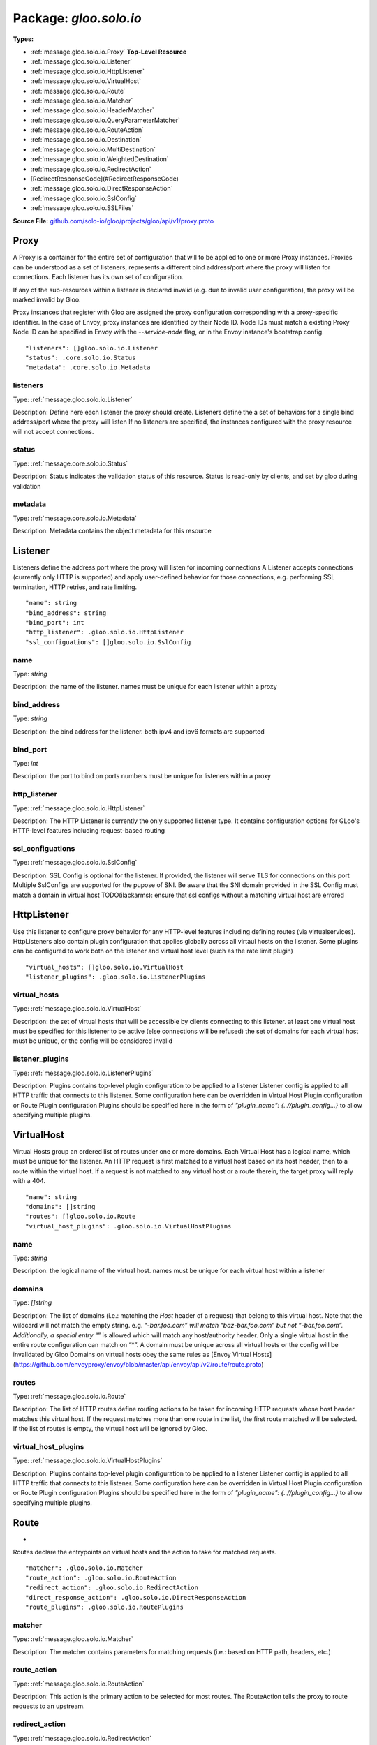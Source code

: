 
===================================================
Package: `gloo.solo.io`
===================================================

.. _gloo.solo.io.github.com/solo-io/gloo/projects/gloo/api/v1/proxy.proto:


**Types:**


- :ref:`message.gloo.solo.io.Proxy` **Top-Level Resource**
- :ref:`message.gloo.solo.io.Listener`
- :ref:`message.gloo.solo.io.HttpListener`
- :ref:`message.gloo.solo.io.VirtualHost`
- :ref:`message.gloo.solo.io.Route`
- :ref:`message.gloo.solo.io.Matcher`
- :ref:`message.gloo.solo.io.HeaderMatcher`
- :ref:`message.gloo.solo.io.QueryParameterMatcher`
- :ref:`message.gloo.solo.io.RouteAction`
- :ref:`message.gloo.solo.io.Destination`
- :ref:`message.gloo.solo.io.MultiDestination`
- :ref:`message.gloo.solo.io.WeightedDestination`
- :ref:`message.gloo.solo.io.RedirectAction`
- [RedirectResponseCode](#RedirectResponseCode)
- :ref:`message.gloo.solo.io.DirectResponseAction`
- :ref:`message.gloo.solo.io.SslConfig`
- :ref:`message.gloo.solo.io.SSLFiles`
  



**Source File:** `github.com/solo-io/gloo/projects/gloo/api/v1/proxy.proto <https://github.com/solo-io/gloo/blob/master/projects/gloo/api/v1/proxy.proto>`_




.. _message.gloo.solo.io.Proxy:

Proxy
~~~~~~~~~~~~~~~~~~~~~~~~~~

 

A Proxy is a container for the entire set of configuration that will to be applied to one or more Proxy instances.
Proxies can be understood as a set of listeners, represents a different bind address/port where the proxy will listen
for connections. Each listener has its own set of configuration.

If any of the sub-resources within a listener is declared invalid (e.g. due to invalid user configuration), the
proxy will be marked invalid by Gloo.

Proxy instances that register with Gloo are assigned the proxy configuration corresponding with
a proxy-specific identifier.
In the case of Envoy, proxy instances are identified by their Node ID. Node IDs must match a existing Proxy
Node ID can be specified in Envoy with the `--service-node` flag, or in the Envoy instance's bootstrap config.


::


   "listeners": []gloo.solo.io.Listener
   "status": .core.solo.io.Status
   "metadata": .core.solo.io.Metadata



.. _field.gloo.solo.io.Proxy.listeners:

listeners
++++++++++++++++++++++++++

Type: :ref:`message.gloo.solo.io.Listener` 

Description: Define here each listener the proxy should create. Listeners define the a set of behaviors for a single bind address/port where the proxy will listen If no listeners are specified, the instances configured with the proxy resource will not accept connections. 



.. _field.gloo.solo.io.Proxy.status:

status
++++++++++++++++++++++++++

Type: :ref:`message.core.solo.io.Status` 

Description: Status indicates the validation status of this resource. Status is read-only by clients, and set by gloo during validation 



.. _field.gloo.solo.io.Proxy.metadata:

metadata
++++++++++++++++++++++++++

Type: :ref:`message.core.solo.io.Metadata` 

Description: Metadata contains the object metadata for this resource 






.. _message.gloo.solo.io.Listener:

Listener
~~~~~~~~~~~~~~~~~~~~~~~~~~

 
Listeners define the address:port where the proxy will listen for incoming connections
A Listener accepts connections (currently only HTTP is supported) and apply user-defined behavior for those connections,
e.g. performing SSL termination, HTTP retries, and rate limiting.


::


   "name": string
   "bind_address": string
   "bind_port": int
   "http_listener": .gloo.solo.io.HttpListener
   "ssl_configuations": []gloo.solo.io.SslConfig



.. _field.gloo.solo.io.Listener.name:

name
++++++++++++++++++++++++++

Type: `string` 

Description: the name of the listener. names must be unique for each listener within a proxy 



.. _field.gloo.solo.io.Listener.bind_address:

bind_address
++++++++++++++++++++++++++

Type: `string` 

Description: the bind address for the listener. both ipv4 and ipv6 formats are supported 



.. _field.gloo.solo.io.Listener.bind_port:

bind_port
++++++++++++++++++++++++++

Type: `int` 

Description: the port to bind on ports numbers must be unique for listeners within a proxy 



.. _field.gloo.solo.io.Listener.http_listener:

http_listener
++++++++++++++++++++++++++

Type: :ref:`message.gloo.solo.io.HttpListener` 

Description: The HTTP Listener is currently the only supported listener type. It contains configuration options for GLoo's HTTP-level features including request-based routing 



.. _field.gloo.solo.io.Listener.ssl_configuations:

ssl_configuations
++++++++++++++++++++++++++

Type: :ref:`message.gloo.solo.io.SslConfig` 

Description: SSL Config is optional for the listener. If provided, the listener will serve TLS for connections on this port Multiple SslConfigs are supported for the pupose of SNI. Be aware that the SNI domain provided in the SSL Config must match a domain in virtual host TODO(ilackarms): ensure that ssl configs without a matching virtual host are errored 






.. _message.gloo.solo.io.HttpListener:

HttpListener
~~~~~~~~~~~~~~~~~~~~~~~~~~

 
Use this listener to configure proxy behavior for any HTTP-level features including defining routes (via virtualservices).
HttpListeners also contain plugin configuration that applies globally across all virtaul hosts on the listener.
Some plugins can be configured to work both on the listener and virtual host level (such as the rate limit plugin)


::


   "virtual_hosts": []gloo.solo.io.VirtualHost
   "listener_plugins": .gloo.solo.io.ListenerPlugins



.. _field.gloo.solo.io.HttpListener.virtual_hosts:

virtual_hosts
++++++++++++++++++++++++++

Type: :ref:`message.gloo.solo.io.VirtualHost` 

Description: the set of virtual hosts that will be accessible by clients connecting to this listener. at least one virtual host must be specified for this listener to be active (else connections will be refused) the set of domains for each virtual host must be unique, or the config will be considered invalid 



.. _field.gloo.solo.io.HttpListener.listener_plugins:

listener_plugins
++++++++++++++++++++++++++

Type: :ref:`message.gloo.solo.io.ListenerPlugins` 

Description: Plugins contains top-level plugin configuration to be applied to a listener Listener config is applied to all HTTP traffic that connects to this listener. Some configuration here can be overridden in Virtual Host Plugin configuration or Route Plugin configuration Plugins should be specified here in the form of `"plugin_name": {..//plugin_config...}` to allow specifying multiple plugins. 






.. _message.gloo.solo.io.VirtualHost:

VirtualHost
~~~~~~~~~~~~~~~~~~~~~~~~~~

 
Virtual Hosts group an ordered list of routes under one or more domains.
Each Virtual Host has a logical name, which must be unique for the listener.
An HTTP request is first matched to a virtual host based on its host header, then to a route within the virtual host.
If a request is not matched to any virtual host or a route therein, the target proxy will reply with a 404.


::


   "name": string
   "domains": []string
   "routes": []gloo.solo.io.Route
   "virtual_host_plugins": .gloo.solo.io.VirtualHostPlugins



.. _field.gloo.solo.io.VirtualHost.name:

name
++++++++++++++++++++++++++

Type: `string` 

Description: the logical name of the virtual host. names must be unique for each virtual host within a listener 



.. _field.gloo.solo.io.VirtualHost.domains:

domains
++++++++++++++++++++++++++

Type: `[]string` 

Description: The list of domains (i.e.: matching the `Host` header of a request) that belong to this virtual host. Note that the wildcard will not match the empty string. e.g. “*-bar.foo.com” will match “baz-bar.foo.com” but not “-bar.foo.com”. Additionally, a special entry “*” is allowed which will match any host/authority header. Only a single virtual host in the entire route configuration can match on “*”. A domain must be unique across all virtual hosts or the config will be invalidated by Gloo Domains on virtual hosts obey the same rules as [Envoy Virtual Hosts](https://github.com/envoyproxy/envoy/blob/master/api/envoy/api/v2/route/route.proto) 



.. _field.gloo.solo.io.VirtualHost.routes:

routes
++++++++++++++++++++++++++

Type: :ref:`message.gloo.solo.io.Route` 

Description: The list of HTTP routes define routing actions to be taken for incoming HTTP requests whose host header matches this virtual host. If the request matches more than one route in the list, the first route matched will be selected. If the list of routes is empty, the virtual host will be ignored by Gloo. 



.. _field.gloo.solo.io.VirtualHost.virtual_host_plugins:

virtual_host_plugins
++++++++++++++++++++++++++

Type: :ref:`message.gloo.solo.io.VirtualHostPlugins` 

Description: Plugins contains top-level plugin configuration to be applied to a listener Listener config is applied to all HTTP traffic that connects to this listener. Some configuration here can be overridden in Virtual Host Plugin configuration or Route Plugin configuration Plugins should be specified here in the form of `"plugin_name": {..//plugin_config...}` to allow specifying multiple plugins. 






.. _message.gloo.solo.io.Route:

Route
~~~~~~~~~~~~~~~~~~~~~~~~~~

 
*
Routes declare the entrypoints on virtual hosts and the action to take for matched requests.


::


   "matcher": .gloo.solo.io.Matcher
   "route_action": .gloo.solo.io.RouteAction
   "redirect_action": .gloo.solo.io.RedirectAction
   "direct_response_action": .gloo.solo.io.DirectResponseAction
   "route_plugins": .gloo.solo.io.RoutePlugins



.. _field.gloo.solo.io.Route.matcher:

matcher
++++++++++++++++++++++++++

Type: :ref:`message.gloo.solo.io.Matcher` 

Description: The matcher contains parameters for matching requests (i.e.: based on HTTP path, headers, etc.) 



.. _field.gloo.solo.io.Route.route_action:

route_action
++++++++++++++++++++++++++

Type: :ref:`message.gloo.solo.io.RouteAction` 

Description: This action is the primary action to be selected for most routes. The RouteAction tells the proxy to route requests to an upstream. 



.. _field.gloo.solo.io.Route.redirect_action:

redirect_action
++++++++++++++++++++++++++

Type: :ref:`message.gloo.solo.io.RedirectAction` 

Description: Redirect actions tell the proxy to return a redirect response to the downstream client 



.. _field.gloo.solo.io.Route.direct_response_action:

direct_response_action
++++++++++++++++++++++++++

Type: :ref:`message.gloo.solo.io.DirectResponseAction` 

Description: Return an arbitrary HTTP response directly, without proxying. 



.. _field.gloo.solo.io.Route.route_plugins:

route_plugins
++++++++++++++++++++++++++

Type: :ref:`message.gloo.solo.io.RoutePlugins` 

Description: Route Plugins extend the behavior of routes. Route plugins include configuration such as retries, rate limiting, and request/resonse transformation. Plugins should be specified here in the form of `"plugin_name": {..//plugin_config...}` to allow specifying multiple plugins. 






.. _message.gloo.solo.io.Matcher:

Matcher
~~~~~~~~~~~~~~~~~~~~~~~~~~

 
Parameters for matching routes to requests received by a Gloo-managed proxy


::


   "prefix": string
   "exact": string
   "regex": string
   "headers": []gloo.solo.io.HeaderMatcher
   "query_parameters": []gloo.solo.io.QueryParameterMatcher
   "methods": []string



.. _field.gloo.solo.io.Matcher.prefix:

prefix
++++++++++++++++++++++++++

Type: `string` 

Description: If specified, the route is a prefix rule meaning that the prefix must match the beginning of the *:path* header. 



.. _field.gloo.solo.io.Matcher.exact:

exact
++++++++++++++++++++++++++

Type: `string` 

Description: If specified, the route is an exact path rule meaning that the path must exactly match the *:path* header once the query string is removed. 



.. _field.gloo.solo.io.Matcher.regex:

regex
++++++++++++++++++++++++++

Type: `string` 

Description: If specified, the route is a regular expression rule meaning that the regex must match the *:path* header once the query string is removed. The entire path (without the query string) must match the regex. The rule will not match if only a subsequence of the *:path* header matches the regex. The regex grammar is defined `here <http://en.cppreference.com/w/cpp/regex/ecmascript>`_. Examples: * The regex */b[io]t* matches the path */bit* * The regex */b[io]t* matches the path */bot* * The regex */b[io]t* does not match the path */bite* * The regex */b[io]t* does not match the path */bit/bot* 



.. _field.gloo.solo.io.Matcher.headers:

headers
++++++++++++++++++++++++++

Type: :ref:`message.gloo.solo.io.HeaderMatcher` 

Description: Specifies a set of headers that the route should match on. The router will check the request’s headers against all the specified headers in the route config. A match will happen if all the headers in the route are present in the request with the same values (or based on presence if the value field is not in the config). 



.. _field.gloo.solo.io.Matcher.query_parameters:

query_parameters
++++++++++++++++++++++++++

Type: :ref:`message.gloo.solo.io.QueryParameterMatcher` 

Description: Specifies a set of URL query parameters on which the route should match. The router will check the query string from the *path* header against all the specified query parameters. If the number of specified query parameters is nonzero, they all must match the *path* header's query string for a match to occur. 



.. _field.gloo.solo.io.Matcher.methods:

methods
++++++++++++++++++++++++++

Type: `[]string` 

Description: HTTP Method/Verb(s) to match on. If none specified, the matcher will ignore the HTTP Method 






.. _message.gloo.solo.io.HeaderMatcher:

HeaderMatcher
~~~~~~~~~~~~~~~~~~~~~~~~~~

 
Internally, Gloo always uses the HTTP/2 *:authority* header to represent the HTTP/1 *Host*
  header. Thus, if attempting to match on *Host*, match on *:authority* instead.

  In the absence of any header match specifier, match will default to `present_match`
  i.e, a request that has the `name` header will match, regardless of the header's
  value.


::


   "name": string
   "value": string
   "regex": bool



.. _field.gloo.solo.io.HeaderMatcher.name:

name
++++++++++++++++++++++++++

Type: `string` 

Description: Specifies the name of the header in the request. 



.. _field.gloo.solo.io.HeaderMatcher.value:

value
++++++++++++++++++++++++++

Type: `string` 

Description: Specifies the value of the header. If the value is absent a request that has the name header will match, regardless of the header’s value. 



.. _field.gloo.solo.io.HeaderMatcher.regex:

regex
++++++++++++++++++++++++++

Type: `bool` 

Description: Specifies whether the header value should be treated as regex or not. 






.. _message.gloo.solo.io.QueryParameterMatcher:

QueryParameterMatcher
~~~~~~~~~~~~~~~~~~~~~~~~~~

 
Query parameter matching treats the query string of a request's :path header
as an ampersand-separated list of keys and/or key=value elements.


::


   "name": string
   "value": string
   "regex": bool



.. _field.gloo.solo.io.QueryParameterMatcher.name:

name
++++++++++++++++++++++++++

Type: `string` 

Description: Specifies the name of a key that must be present in the requested *path*'s query string. 



.. _field.gloo.solo.io.QueryParameterMatcher.value:

value
++++++++++++++++++++++++++

Type: `string` 

Description: Specifies the value of the key. If the value is absent, a request that contains the key in its query string will match, whether the key appears with a value (e.g., "?debug=true") or not (e.g., "?debug") 



.. _field.gloo.solo.io.QueryParameterMatcher.regex:

regex
++++++++++++++++++++++++++

Type: `bool` 

Description: Specifies whether the query parameter value is a regular expression. Defaults to false. The entire query parameter value (i.e., the part to the right of the equals sign in "key=value") must match the regex. E.g., the regex "\d+$" will match "123" but not "a123" or "123a". 






.. _message.gloo.solo.io.RouteAction:

RouteAction
~~~~~~~~~~~~~~~~~~~~~~~~~~

 
RouteActions are used to route matched requests to upstreams.


::


   "single": .gloo.solo.io.Destination
   "multi": .gloo.solo.io.MultiDestination



.. _field.gloo.solo.io.RouteAction.single:

single
++++++++++++++++++++++++++

Type: :ref:`message.gloo.solo.io.Destination` 

Description: Use SingleDestination to route to a single upstream 



.. _field.gloo.solo.io.RouteAction.multi:

multi
++++++++++++++++++++++++++

Type: :ref:`message.gloo.solo.io.MultiDestination` 

Description: Use MultiDestination to load balance requests between multiple upstreams (by weight) 






.. _message.gloo.solo.io.Destination:

Destination
~~~~~~~~~~~~~~~~~~~~~~~~~~

 
Destinations define routable destinations for proxied requests


::


   "upstream": .core.solo.io.ResourceRef
   "destination_spec": .gloo.solo.io.DestinationSpec



.. _field.gloo.solo.io.Destination.upstream:

upstream
++++++++++++++++++++++++++

Type: :ref:`message.core.solo.io.ResourceRef` 

Description: The upstream to route requests to 



.. _field.gloo.solo.io.Destination.destination_spec:

destination_spec
++++++++++++++++++++++++++

Type: :ref:`message.gloo.solo.io.DestinationSpec` 

Description: Some upstreams utilize plugins which require or permit additional configuration on routes targeting them. gRPC upstreams, for example, allow specifying REST-style parameters for JSON-to-gRPC transcoding in the destination config. If the destination config is required for the upstream and not provided by the user, Gloo will invalidate the destination and its parent resources. 






.. _message.gloo.solo.io.MultiDestination:

MultiDestination
~~~~~~~~~~~~~~~~~~~~~~~~~~

 
MultiDestination is a container for a set of weighted destinations. Gloo will load balance traffic for a single
route across multiple destinations according to their specified weights.


::


   "destinations": []gloo.solo.io.WeightedDestination



.. _field.gloo.solo.io.MultiDestination.destinations:

destinations
++++++++++++++++++++++++++

Type: :ref:`message.gloo.solo.io.WeightedDestination` 

Description: This list must contain at least one destination or the listener housing this route will be invalid, causing Gloo to error the parent proxy resource. 






.. _message.gloo.solo.io.WeightedDestination:

WeightedDestination
~~~~~~~~~~~~~~~~~~~~~~~~~~

 
WeightedDestination attaches a weight to a single destination.


::


   "destination": .gloo.solo.io.Destination
   "weight": int



.. _field.gloo.solo.io.WeightedDestination.destination:

destination
++++++++++++++++++++++++++

Type: :ref:`message.gloo.solo.io.Destination` 

Description:  



.. _field.gloo.solo.io.WeightedDestination.weight:

weight
++++++++++++++++++++++++++

Type: `int` 

Description: Weight must be greater than zero Routing to each destination will be balanced by the ratio of the destination's weight to the total weight on a route 






.. _message.gloo.solo.io.RedirectAction:

RedirectAction
~~~~~~~~~~~~~~~~~~~~~~~~~~

 
TODO(ilackarms): evaluate how much to differentiate (or if even to include) RedirectAction
Notice: RedirectAction is copioed directly from https://github.com/envoyproxy/envoy/blob/master/api/envoy/api/v2/route/route.proto


::


   "host_redirect": string
   "path_redirect": string
   "prefix_rewrite": string
   "response_code": .gloo.solo.io.RedirectAction.RedirectResponseCode
   "https_redirect": bool
   "strip_query": bool



.. _field.gloo.solo.io.RedirectAction.host_redirect:

host_redirect
++++++++++++++++++++++++++

Type: `string` 

Description: The host portion of the URL will be swapped with this value. 



.. _field.gloo.solo.io.RedirectAction.path_redirect:

path_redirect
++++++++++++++++++++++++++

Type: `string` 

Description: The path portion of the URL will be swapped with this value. 



.. _field.gloo.solo.io.RedirectAction.prefix_rewrite:

prefix_rewrite
++++++++++++++++++++++++++

Type: `string` 

Description: Indicates that during redirection, the matched prefix (or path) should be swapped with this value. This option allows redirect URLs be dynamically created based on the request. Pay attention to the use of trailing slashes as mentioned in `RouteAction`'s `prefix_rewrite`. 



.. _field.gloo.solo.io.RedirectAction.response_code:

response_code
++++++++++++++++++++++++++

Type: :ref:`message.gloo.solo.io.RedirectAction.RedirectResponseCode` 

Description: The HTTP status code to use in the redirect response. The default response code is MOVED_PERMANENTLY (301). 



.. _field.gloo.solo.io.RedirectAction.https_redirect:

https_redirect
++++++++++++++++++++++++++

Type: `bool` 

Description: The scheme portion of the URL will be swapped with "https". 



.. _field.gloo.solo.io.RedirectAction.strip_query:

strip_query
++++++++++++++++++++++++++

Type: `bool` 

Description: Indicates that during redirection, the query portion of the URL will be removed. Default value is false. 






---
### <a name="RedirectResponseCode">RedirectResponseCode</a>



.. csv-table:: Enum Reference
   :header: "Name", "Description"
   :delim: |


   `MOVED_PERMANENTLY` | Moved Permanently HTTP Status Code - 301.

   `FOUND` | Found HTTP Status Code - 302.

   `SEE_OTHER` | See Other HTTP Status Code - 303.

   `TEMPORARY_REDIRECT` | Temporary Redirect HTTP Status Code - 307.

   `PERMANENT_REDIRECT` | Permanent Redirect HTTP Status Code - 308.




.. _message.gloo.solo.io.DirectResponseAction:

DirectResponseAction
~~~~~~~~~~~~~~~~~~~~~~~~~~

 
TODO(ilackarms): evaluate how much to differentiate (or if even to include) DirectResponseAction
DirectResponseAction is copied directly from https://github.com/envoyproxy/envoy/blob/master/api/envoy/api/v2/route/route.proto


::


   "status": int
   "body": string



.. _field.gloo.solo.io.DirectResponseAction.status:

status
++++++++++++++++++++++++++

Type: `int` 

Description: Specifies the HTTP response status to be returned. 



.. _field.gloo.solo.io.DirectResponseAction.body:

body
++++++++++++++++++++++++++

Type: `string` 

Description: Specifies the content of the response body. If this setting is omitted, no body is included in the generated response. Note: Headers can be specified using the Header Modification plugin in the enclosing Route, Virtual Host, or Listener. 






.. _message.gloo.solo.io.SslConfig:

SslConfig
~~~~~~~~~~~~~~~~~~~~~~~~~~

 
SslConfig contains the options necessary to configure a virtual host or listener to use TLS


::


   "secret_ref": .core.solo.io.ResourceRef
   "ssl_files": .gloo.solo.io.SSLFiles
   "sni_domains": []string



.. _field.gloo.solo.io.SslConfig.secret_ref:

secret_ref
++++++++++++++++++++++++++

Type: :ref:`message.core.solo.io.ResourceRef` 

Description: * SecretRef contains the secret ref to a gloo secret containing the following structure: { "tls.crt": <ca chain data...>, "tls.key": <private key data...> } 



.. _field.gloo.solo.io.SslConfig.ssl_files:

ssl_files
++++++++++++++++++++++++++

Type: :ref:`message.gloo.solo.io.SSLFiles` 

Description: SSLFiles reference paths to certificates which are local to the proxy 



.. _field.gloo.solo.io.SslConfig.sni_domains:

sni_domains
++++++++++++++++++++++++++

Type: `[]string` 

Description: optional. the SNI domains that should be considered for TLS connections 






.. _message.gloo.solo.io.SSLFiles:

SSLFiles
~~~~~~~~~~~~~~~~~~~~~~~~~~

 
SSLFiles reference paths to certificates which can be read by the proxy off of its local filesystem


::


   "tls_cert": string
   "tls_key": string
   "root_ca": string



.. _field.gloo.solo.io.SSLFiles.tls_cert:

tls_cert
++++++++++++++++++++++++++

Type: `string` 

Description:  



.. _field.gloo.solo.io.SSLFiles.tls_key:

tls_key
++++++++++++++++++++++++++

Type: `string` 

Description:  



.. _field.gloo.solo.io.SSLFiles.root_ca:

root_ca
++++++++++++++++++++++++++

Type: `string` 

Description: for client cert validation. optional 







.. raw:: html
   <!-- Start of HubSpot Embed Code -->
   <script type="text/javascript" id="hs-script-loader" async defer src="//js.hs-scripts.com/5130874.js"></script>
   <!-- End of HubSpot Embed Code -->
